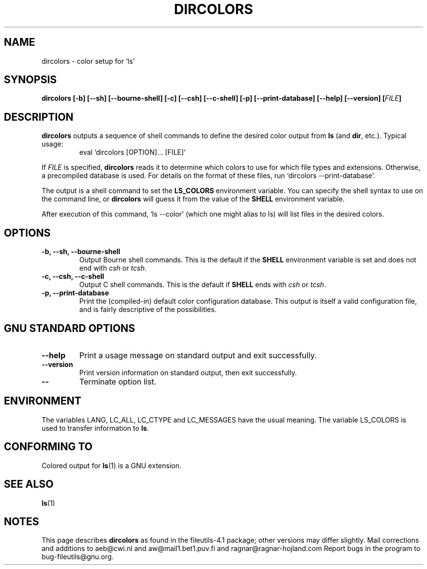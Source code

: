 .\" Copyright Andries Brouwer, A. Wik 1998, Ragnar Hojland Espinosa 1998-2002
.\"
.\" This file may be copied under the conditions described
.\" in the LDP GENERAL PUBLIC LICENSE, Version 1, September 1998
.\" that should have been distributed together with this file.
.\"
.TH DIRCOLORS 1 "18 June 2002" "GNU fileutils 4.1"
.SH NAME
dircolors \- color setup for `ls'
.SH SYNOPSIS
.B dircolors
.B [\-b] [\-\-sh] [\-\-bourne\-shell]
.B [\-c] [\-\-csh] [\-\-c\-shell]
.B [\-p] [\-\-print\-database]
.B [\-\-help] [\-\-version]
.BI [ FILE ]
.SH DESCRIPTION
.B dircolors
outputs a sequence of shell commands to define the desired
color output from
.B ls
(and
.BR dir ,
etc.).  Typical usage:
.br
.RS
eval `dircolors [OPTION]... [FILE]`
.RE
.PP
If
.I FILE
is specified,
.B dircolors
reads it to determine which colors to use for which file types and
extensions.  Otherwise, a precompiled database is used.  For details
on the format of these files, run `dircolors --print-database'.
.PP
The output is a shell command to set the
.B LS_COLORS
environment variable.  You can specify the shell syntax to use on the
command line, or
.B dircolors
will guess it from the value of the
.B SHELL
environment variable.
.PP
After execution of this command, `ls --color' (which one might alias to ls)
will list files in the desired colors.
.PP
.SH OPTIONS
.TP
.B "\-b, \-\-sh, \-\-bourne\-shell"
Output Bourne shell commands.  This is the default if the
.B SHELL
environment variable is set and does not end with
.I csh
or
.IR tcsh .
.TP
.B "\-c, \-\-csh, \-\-c\-shell"
Output C shell commands.  This is the default if
.B SHELL
ends with
.I csh
or
.IR tcsh .
.TP
.B "\-p, \-\-print\-database"
Print the (compiled-in) default color configuration database.  This
output is itself a valid configuration file, and is fairly
descriptive of the possibilities.
.SH "GNU STANDARD OPTIONS"
.TP
.B "\-\-help"
Print a usage message on standard output and exit successfully.
.TP
.B "\-\-version"
Print version information on standard output, then exit successfully.
.TP
.B "\-\-"
Terminate option list.
.SH ENVIRONMENT
The variables LANG, LC_ALL, LC_CTYPE and LC_MESSAGES have the
usual meaning.
The variable LS_COLORS is used to transfer information to
.BR ls .
.SH "CONFORMING TO"
Colored output for
.BR ls (1)
is a GNU extension.
.SH "SEE ALSO"
.BR ls (1)
.SH NOTES
This page describes
.B dircolors
as found in the fileutils-4.1 package;
other versions may differ slightly. Mail corrections and additions to
aeb@cwi.nl and aw@mail1.bet1.puv.fi and ragnar@ragnar-hojland.com
Report bugs in the program to bug-fileutils@gnu.org.
